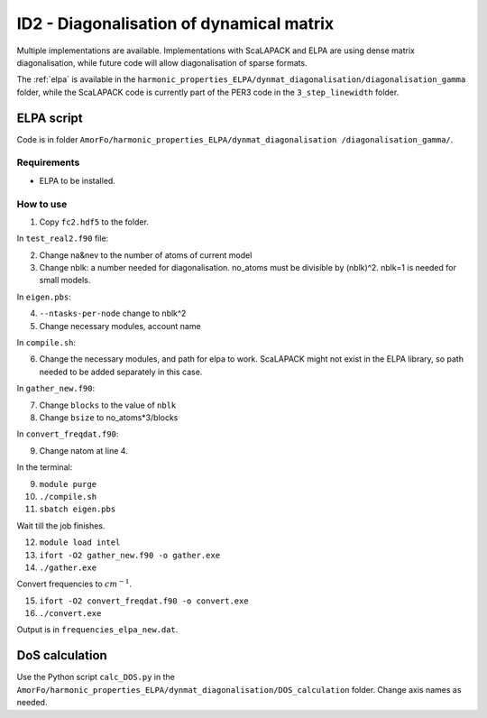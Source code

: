 ID2 - Diagonalisation of dynamical matrix
==========================================

Multiple implementations are available. Implementations with ScaLAPACK and ELPA are using dense matrix diagonalisation, while future code will allow diagonalisation of sparse formats.

The :ref:`elpa` is available in the ``harmonic_properties_ELPA/dynmat_diagonalisation/diagonalisation_gamma`` folder, while the ScaLAPACK code is currently part of the PER3 code in the ``3_step_linewidth`` folder.

.. _elpa:

ELPA script
-----------------

Code is in folder ``AmorFo/harmonic_properties_ELPA/dynmat_diagonalisation
/diagonalisation_gamma/``.

Requirements
^^^^^^^^^^^^^^

* ELPA to be installed.

How to use
^^^^^^^^^^^

1. Copy ``fc2.hdf5`` to the folder.

In ``test_real2.f90`` file:

2. Change na&nev to the number of atoms of current model
3. Change nblk: a number needed for diagonalisation. no_atoms must be divisible by (nblk)^2. nblk=1 is needed for small models.

In ``eigen.pbs``:

4. ``--ntasks-per-node`` change to nblk^2
5. Change necessary modules, account name

In ``compile.sh``:

6. Change the necessary modules, and path for elpa to work. ScaLAPACK might not exist in the ELPA library, so path needed to be added separately in this case.

In ``gather_new.f90``:

7. Change ``blocks`` to the value of ``nblk``
8. Change ``bsize`` to no_atoms*3/blocks

In ``convert_freqdat.f90``:

9. Change natom at line 4.

In the terminal:

9. ``module purge``
10. ``./compile.sh``
11. ``sbatch eigen.pbs``

Wait till the job finishes.

12. ``module load intel``
13. ``ifort -O2 gather_new.f90 -o gather.exe``
14. ``./gather.exe``

Convert frequencies to :math:`cm^{-1}`.

15. ``ifort -O2 convert_freqdat.f90 -o convert.exe``
16. ``./convert.exe``

Output is in ``frequencies_elpa_new.dat``.

DoS calculation
------------------

Use the Python script ``calc_DOS.py`` in the ``AmorFo/harmonic_properties_ELPA/dynmat_diagonalisation/DOS_calculation`` folder. Change axis names as needed.






